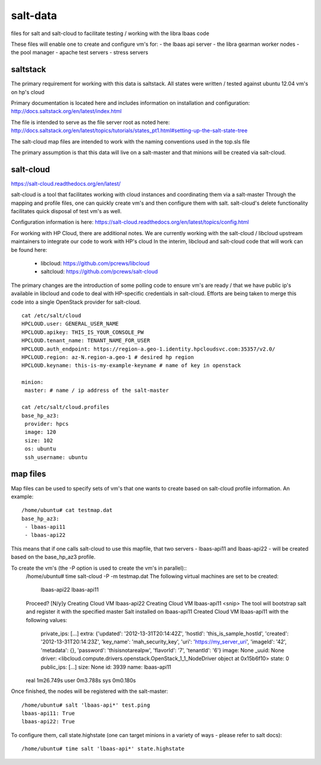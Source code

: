 =====
salt-data
=====

files for salt and salt-cloud to facilitate
testing / working with the libra lbaas code

These files will enable one to create and configure vm's for:
- the lbaas api server
- the libra gearman worker nodes
- the pool manager
- apache test servers
- stress servers

saltstack
-----------

The primary requirement for working with this data is saltstack.
All states were written / tested against ubuntu 12.04 vm's on hp's cloud

Primary documentation is located here and includes information on installation and configuration:
http://docs.saltstack.org/en/latest/index.html

The file is intended to serve as the file server root as noted here:
http://docs.saltstack.org/en/latest/topics/tutorials/states_pt1.html#setting-up-the-salt-state-tree

The salt-cloud map files are intended to work with the naming conventions used in the top.sls file

The primary assumption is that this data will live on a salt-master and that minions will be created via salt-cloud.

salt-cloud
----------
https://salt-cloud.readthedocs.org/en/latest/

salt-cloud is a tool that facilitates working with cloud instances and coordinating them via a salt-master
Through the mapping and profile files, one can quickly create vm's and then configure them with salt.
salt-cloud's delete functionality facilitates quick disposal of test vm's as well.

Configuration information is here:
https://salt-cloud.readthedocs.org/en/latest/topics/config.html

For working with HP Cloud, there are additional notes.
We are currently working with the salt-cloud / libcloud upstream maintainers to integrate our code to work with HP's cloud
In the interim, libcloud and salt-cloud code that will work can be found here:

  - libcloud: https://github.com/pcrews/libcloud
  - saltcloud: https://github.com/pcrews/salt-cloud

The primary changes are the introduction of some polling code to ensure vm's are ready / that we have public ip's available in libcloud and code to deal with HP-specific credentials in salt-cloud.  Efforts are being taken to merge this code into a single OpenStack provider for salt-cloud.

::

 cat /etc/salt/cloud
 HPCLOUD.user: GENERAL_USER_NAME
 HPCLOUD.apikey: THIS_IS_YOUR_CONSOLE_PW
 HPCLOUD.tenant_name: TENANT_NAME_FOR_USER
 HPCLOUD.auth_endpoint: https://region-a.geo-1.identity.hpcloudsvc.com:35357/v2.0/
 HPCLOUD.region: az-N.region-a.geo-1 # desired hp region
 HPCLOUD.keyname: this-is-my-example-keyname # name of key in openstack 

 minion:
  master: # name / ip address of the salt-master 

 cat /etc/salt/cloud.profiles
 base_hp_az3:
  provider: hpcs
  image: 120 
  size: 102
  os: ubuntu
  ssh_username: ubuntu

map files
---------

Map files can be used to specify sets of vm's that one wants to create based on salt-cloud profile information.
An example::

 /home/ubuntu# cat testmap.dat 
 base_hp_az3:
  - lbaas-api11
  - lbaas-api22

This means that if one calls salt-cloud to use this mapfile, that two servers - lbaas-api11 and lbaas-api22 - will be created based on the base_hp_az3 profile.

To create the vm's (the -P option is used to create the vm's in parallel)::
 /home/ubuntu# time salt-cloud -P -m testmap.dat 
 The following virtual machines are set to be created:
   lbaas-api22
   lbaas-api11

 Proceed? [N/y]y
 Creating Cloud VM lbaas-api22
 Creating Cloud VM lbaas-api11
 <snip> The tool will bootstrap salt and register it with the specified master
 Salt installed on lbaas-api11
 Created Cloud VM lbaas-api11 with the following values:
  private_ips: [...]
  extra: {'updated': '2012-13-31T20:14:42Z', 'hostId': 'this_is_sample_hostId', 'created': '2012-13-31T20:14:23Z', 'key_name': 'mah_security_key', 'uri': 'https://my_server_uri', 'imageId': '42', 'metadata': {}, 'password': 'thisisnotarealpw', 'flavorId': '7', 'tenantId': '6'}
  image: None
  _uuid: None
  driver: <libcloud.compute.drivers.openstack.OpenStack_1_1_NodeDriver object at 0x15b6f10>
  state: 0
  public_ips: [...]
  size: None
  id: 3939
  name: lbaas-api11

 real	1m26.749s
 user	0m3.788s
 sys	0m0.180s

Once finished, the nodes will be registered with the salt-master::

 /home/ubuntu# salt 'lbaas-api*' test.ping
 lbaas-api11: True
 lbaas-api22: True

To configure them, call state.highstate (one can target minions in a variety of ways - please refer to salt docs)::

 /home/ubuntu# time salt 'lbaas-api*' state.highstate
